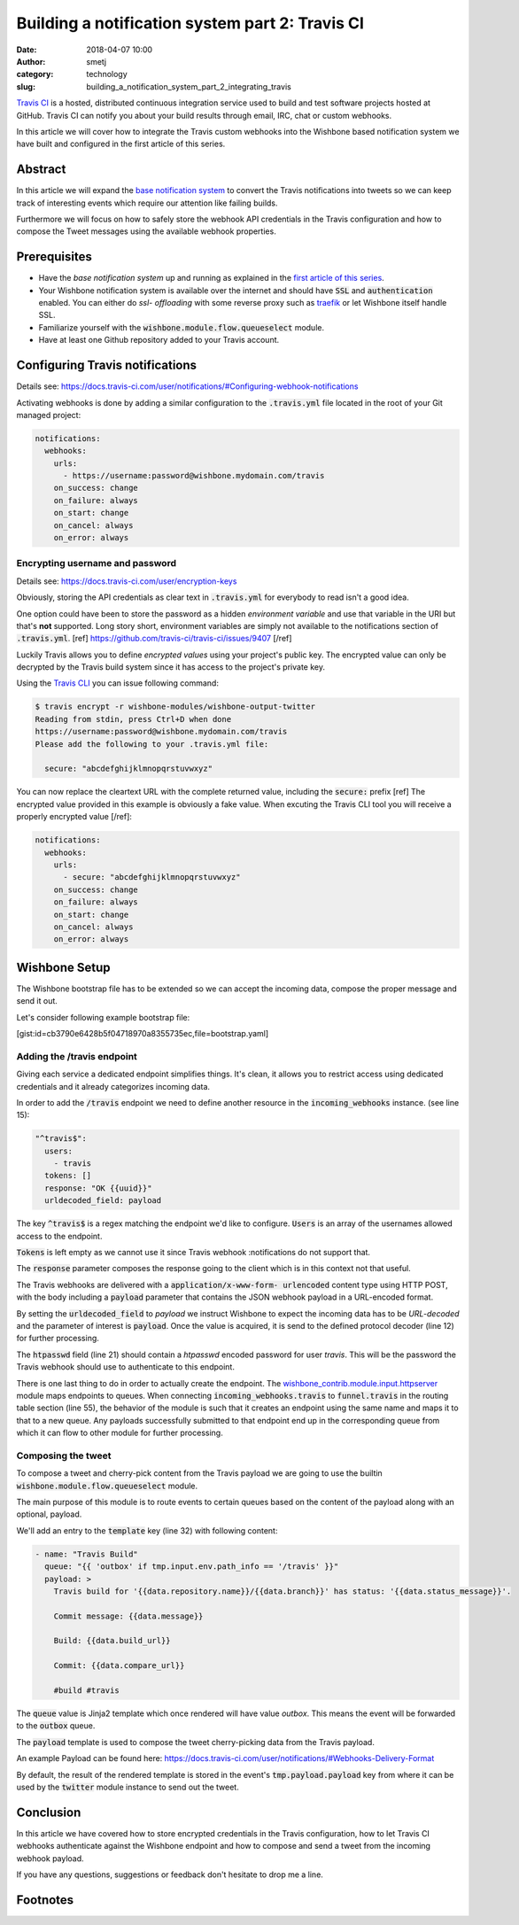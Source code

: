 Building a notification system part 2: Travis CI
################################################
:date: 2018-04-07 10:00
:author: smetj
:category: technology
:slug: building_a_notification_system_part_2_integrating_travis

.. role:: text(code)
   :language: text

|travis|



`Travis CI`_ is a hosted, distributed continuous integration service used to
build and test software projects hosted at GitHub. Travis CI can notify you
about your build results through email, IRC, chat or custom webhooks.

In this article we will cover how to integrate the Travis custom webhooks into
the Wishbone based notification system we have built and configured in the first
article of this series.




Abstract
--------

In this article we will expand the `base notification system`_ to convert the
Travis notifications into tweets so we can keep track of interesting events
which require our attention like failing builds.

Furthermore we will focus on how to safely store the webhook API credentials
in the Travis configuration and how to compose the Tweet messages using the
available webhook properties.


Prerequisites
-------------

- Have the *base notification system* up and running as explained in
  the `first article of this series`_.

- Your Wishbone notification system is available over the internet and should
  have :text:`SSL` and :text:`authentication` enabled.  You can either do *ssl-
  offloading* with some reverse proxy such as `traefik`_ or let Wishbone itself
  handle SSL.

- Familiarize yourself with the :text:`wishbone.module.flow.queueselect` module.

- Have at least one Github repository added to your Travis account.


Configuring Travis notifications
--------------------------------

Details see: https://docs.travis-ci.com/user/notifications/#Configuring-webhook-notifications

Activating webhooks is done by adding a similar configuration to the
:text:`.travis.yml` file located in the root of your Git managed project:

.. code-block:: yaml

    notifications:
      webhooks:
        urls:
          - https://username:password@wishbone.mydomain.com/travis
        on_success: change
        on_failure: always
        on_start: change
        on_cancel: always
        on_error: always


Encrypting username and password
++++++++++++++++++++++++++++++++

Details see: https://docs.travis-ci.com/user/encryption-keys

Obviously, storing the API credentials as clear text in :text:`.travis.yml`
for everybody to read isn't a good idea.

One option could have been to store the password as a hidden *environment
variable* and use that variable in the URI but that's **not** supported.  Long
story short, environment variables are simply not available to the notifications
section of :text:`.travis.yml`. [ref] https://github.com/travis-ci/travis-ci/issues/9407 [/ref]

Luckily Travis allows you to define *encrypted values* using your project's
public key. The encrypted value can only be decrypted by the Travis build
system since it has access to the project's private key.

Using the `Travis CLI`_ you can issue following command:

.. code-block:: text

    $ travis encrypt -r wishbone-modules/wishbone-output-twitter
    Reading from stdin, press Ctrl+D when done
    https://username:password@wishbone.mydomain.com/travis
    Please add the following to your .travis.yml file:

      secure: "abcdefghijklmnopqrstuvwxyz"


You can now replace the cleartext URL with the complete returned value,
including the :text:`secure:` prefix [ref] The encrypted value provided in
this example is obviously a fake value. When excuting the Travis CLI tool you
will receive a properly encrypted value [/ref]:

.. code-block:: yaml

    notifications:
      webhooks:
        urls:
          - secure: "abcdefghijklmnopqrstuvwxyz"
        on_success: change
        on_failure: always
        on_start: change
        on_cancel: always
        on_error: always


Wishbone Setup
--------------

The Wishbone bootstrap file has to be extended so we can accept the incoming
data, compose the proper message and send it out.

Let's consider following example bootstrap file:

[gist:id=cb3790e6428b5f04718970a8355735ec,file=bootstrap.yaml]


Adding the /travis endpoint
+++++++++++++++++++++++++++

Giving each service a dedicated endpoint simplifies things.  It's clean, it
allows you to restrict access using dedicated credentials and it already
categorizes incoming data.

In order to add the :text:`/travis` endpoint we need to define another resource in the
:text:`incoming_webhooks` instance. (see line 15):

.. code-block:: yaml

    "^travis$":
      users:
        - travis
      tokens: []
      response: "OK {{uuid}}"
      urldecoded_field: payload

The key :text:`^travis$` is a regex matching the endpoint we'd like to
configure. :text:`Users` is an array of the usernames allowed access to the
endpoint.

:text:`Tokens` is left empty as we cannot use it since Travis webhook
:notifications do not support that.

The :text:`response` parameter composes the response going to the client which
is in this context not that useful.

The Travis webhooks are delivered with a :text:`application/x-www-form-
urlencoded` content type using HTTP POST, with the body including a :text:`payload`
parameter that contains the JSON webhook payload in a URL-encoded format.

By setting the :text:`urldecoded_field` to *payload* we instruct Wishbone to
expect the incoming data has to be *URL-decoded* and the parameter of interest
is :text:`payload`.  Once the value is acquired, it is send to the defined
protocol decoder (line 12) for further processing.

The :text:`htpasswd` field (line 21) should contain a *htpasswd* encoded
password for user *travis*.  This will be the password the Travis webhook
should use to authenticate to this endpoint.

There is one last thing to do in order to actually create the endpoint. The
`wishbone_contrib.module.input.httpserver`_ module maps endpoints to queues.
When connecting :text:`incoming_webhooks.travis` to :text:`funnel.travis` in
the routing table section (line 55), the behavior of the module is such that
it creates an endpoint using the same name and maps it to that to a new queue.
Any payloads successfully submitted to that endpoint end up in the
corresponding queue from which it can flow to other module for further
processing.

Composing the tweet
+++++++++++++++++++

To compose a tweet and cherry-pick content from the Travis payload we are
going to use the builtin :text:`wishbone.module.flow.queueselect` module.

The main purpose of this module is to route events to certain queues based on
the content of the payload along with an optional, payload.

We'll add an entry to the :text:`template` key (line 32) with following
content:

.. code-block:: yaml

    - name: "Travis Build"
      queue: "{{ 'outbox' if tmp.input.env.path_info == '/travis' }}"
      payload: >
        Travis build for '{{data.repository.name}}/{{data.branch}}' has status: '{{data.status_message}}'.

        Commit message: {{data.message}}

        Build: {{data.build_url}}

        Commit: {{data.compare_url}}

        #build #travis


The :text:`queue` value is Jinja2 template which once rendered will have value
*outbox*.  This means the event will be forwarded to the :text:`outbox` queue.

The :text:`payload` template is used to compose the tweet cherry-picking data
from the Travis payload.

An example Payload can be found here:
https://docs.travis-ci.com/user/notifications/#Webhooks-Delivery-Format

By default, the result of the rendered template is stored in the event's
:text:`tmp.payload.payload` key from where it can be used by the
:text:`twitter` module instance to send out the tweet.

|travis_tweet|


Conclusion
----------

In this article we have covered how to store encrypted credentials in the
Travis configuration, how to let Travis CI webhooks authenticate against the
Wishbone endpoint and how to compose and send a tweet from the incoming
webhook payload.

If you have any questions, suggestions or feedback don't hesitate to drop me a
line.


Footnotes
---------

.. _first article of this series: /building_a_notification_system_part_1.html
.. _here: https://docs.travis-ci.com/user/notifications/#Configuring-webhook-notifications
.. _Travis CLI: https://github.com/travis-ci/travis.rb
.. _traefik: https://traefik.io/
.. _base notification system: https://smetj.net/building_a_notification_system_part_1.html
.. _Wishbone: http://wishbone.readthedocs.io
.. _install Wishbone: http://wishbone.readthedocs.io/en/master/installation/index.html
.. _Travis CI: https://travis-ci.org
.. _wishbone_contrib.module.input.httpserver: https://github.com/wishbone-modules/wishbone-input-httpserver

.. |travis| image:: {static}images/TravisCI-Full-Color.png
.. |travis_tweet| image:: {static}images/travis_tweet.png
.. _travis: https://travis-ci.org


